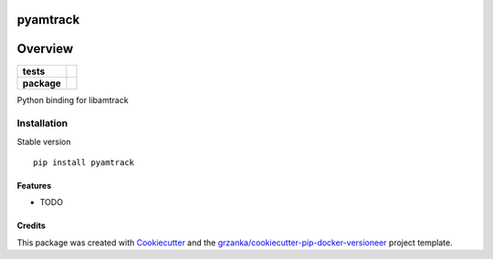 ===============================
pyamtrack
===============================

.. image:: https://img.shields.io/pypi/v/pyamtrack.svg
        :target: https://pypi.python.org/pypi/pyamtrack

.. image:: https://img.shields.io/travis/libamtrack/pyamtrack.svg
        :target: https://travis-ci.org/libamtrack/pyamtrack


========
Overview
========

.. start-badges

.. list-table::
    :stub-columns: 1

    * - tests
      - |travis|
    * - package
      - |version| |downloads| |wheel| |supported-versions| |supported-implementations|

.. |travis| image:: https://travis-ci.org/libamtrack/pyamtrack.svg?branch=master
    :alt: Travis-CI Build Status
    :target: https://travis-ci.org/libamtrack/pyamtrack

.. |version| image:: https://img.shields.io/pypi/v/pyamtrack.svg?style=flat
    :alt: PyPI Package latest release
    :target: https://pypi.python.org/pypi/pyamtrack

.. |downloads| image:: https://img.shields.io/pypi/dm/pyamtrack.svg?style=flat
    :alt: PyPI Package monthly downloads
    :target: https://pypi.python.org/pypi/pyamtrack

.. |wheel| image:: https://img.shields.io/pypi/wheel/pyamtrack.svg?style=flat
    :alt: PyPI Wheel
    :target: https://pypi.python.org/pypi/pyamtrack

.. |supported-versions| image:: https://img.shields.io/pypi/pyversions/pyamtrack.svg?style=flat
    :alt: Supported versions
    :target: https://pypi.python.org/pypi/pyamtrack

.. |supported-implementations| image:: https://img.shields.io/pypi/implementation/pyamtrack.svg?style=flat
    :alt: Supported implementations
    :target: https://pypi.python.org/pypi/pyamtrack

.. end-badges

Python binding for libamtrack


Installation
============

Stable version ::

    pip install pyamtrack

Features
--------

* TODO

Credits
-------

This package was created with Cookiecutter_ and the `grzanka/cookiecutter-pip-docker-versioneer`_ project template.

.. _Cookiecutter: https://github.com/audreyr/cookiecutter
.. _`grzanka/cookiecutter-pip-docker-versioneer`: https://github.com/grzanka/cookiecutter-pip-docker-versioneer
